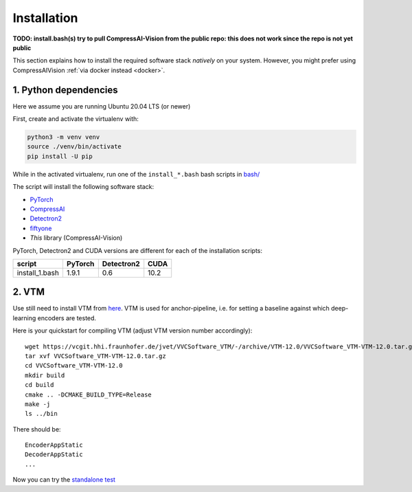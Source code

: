 Installation
============

**TODO: install.bash(s) try to pull CompressAI-Vision from the public repo: this does not work since the repo is not yet public**

This section explains how to install the required software stack *natively* on your system.
However, you might prefer using CompressAIVision :ref:`via docker instead <docker>`.

1. Python dependencies
----------------------

Here we assume you are running Ubuntu 20.04 LTS (or newer)

First, create and activate the virtualenv with:

.. code-block:: bash

   python3 -m venv venv
   source ./venv/bin/activate
   pip install -U pip

While in the activated virtualenv, run one of the ``install_*.bash`` bash scripts in
`bash/ <https://github.com/InterDigitalInc/CompressAI-Vision/tree/main/bash>`_

The script will install the following software stack:

- `PyTorch <https://pytorch.org/>`_
- `CompressAI <https://interdigitalinc.github.io/CompressAI>`_
- `Detectron2 <https://detectron2.readthedocs.io/en/latest/index.html>`_
- `fiftyone <https://voxel51.com/docs/fiftyone/>`_
- *This* library (CompressAI-Vision)

PyTorch, Detectron2 and CUDA versions are different for each of the installation scripts:

==============  ======= ========== ====
script          PyTorch Detectron2 CUDA
==============  ======= ========== ====
install_1.bash  1.9.1   0.6        10.2
==============  ======= ========== ====

2. VTM
------

Use still need to install VTM from `here <https://vcgit.hhi.fraunhofer.de/jvet/VVCSoftware_VTM>`_. VTM is used for anchor-pipeline, i.e. for setting a baseline against 
which deep-learning encoders are tested.

Here is your quickstart for compiling VTM (adjust VTM version number accordingly):

::

    wget https://vcgit.hhi.fraunhofer.de/jvet/VVCSoftware_VTM/-/archive/VTM-12.0/VVCSoftware_VTM-VTM-12.0.tar.gz
    tar xvf VVCSoftware_VTM-VTM-12.0.tar.gz
    cd VVCSoftware_VTM-VTM-12.0
    mkdir build
    cd build
    cmake .. -DCMAKE_BUILD_TYPE=Release
    make -j
    ls ../bin

There should be:

::

    EncoderAppStatic
    DecoderAppStatic
    ...
    
Now you can try the `standalone test <https://github.com/InterDigitalInc/CompressAI-Vision/tree/main/bash>`_
